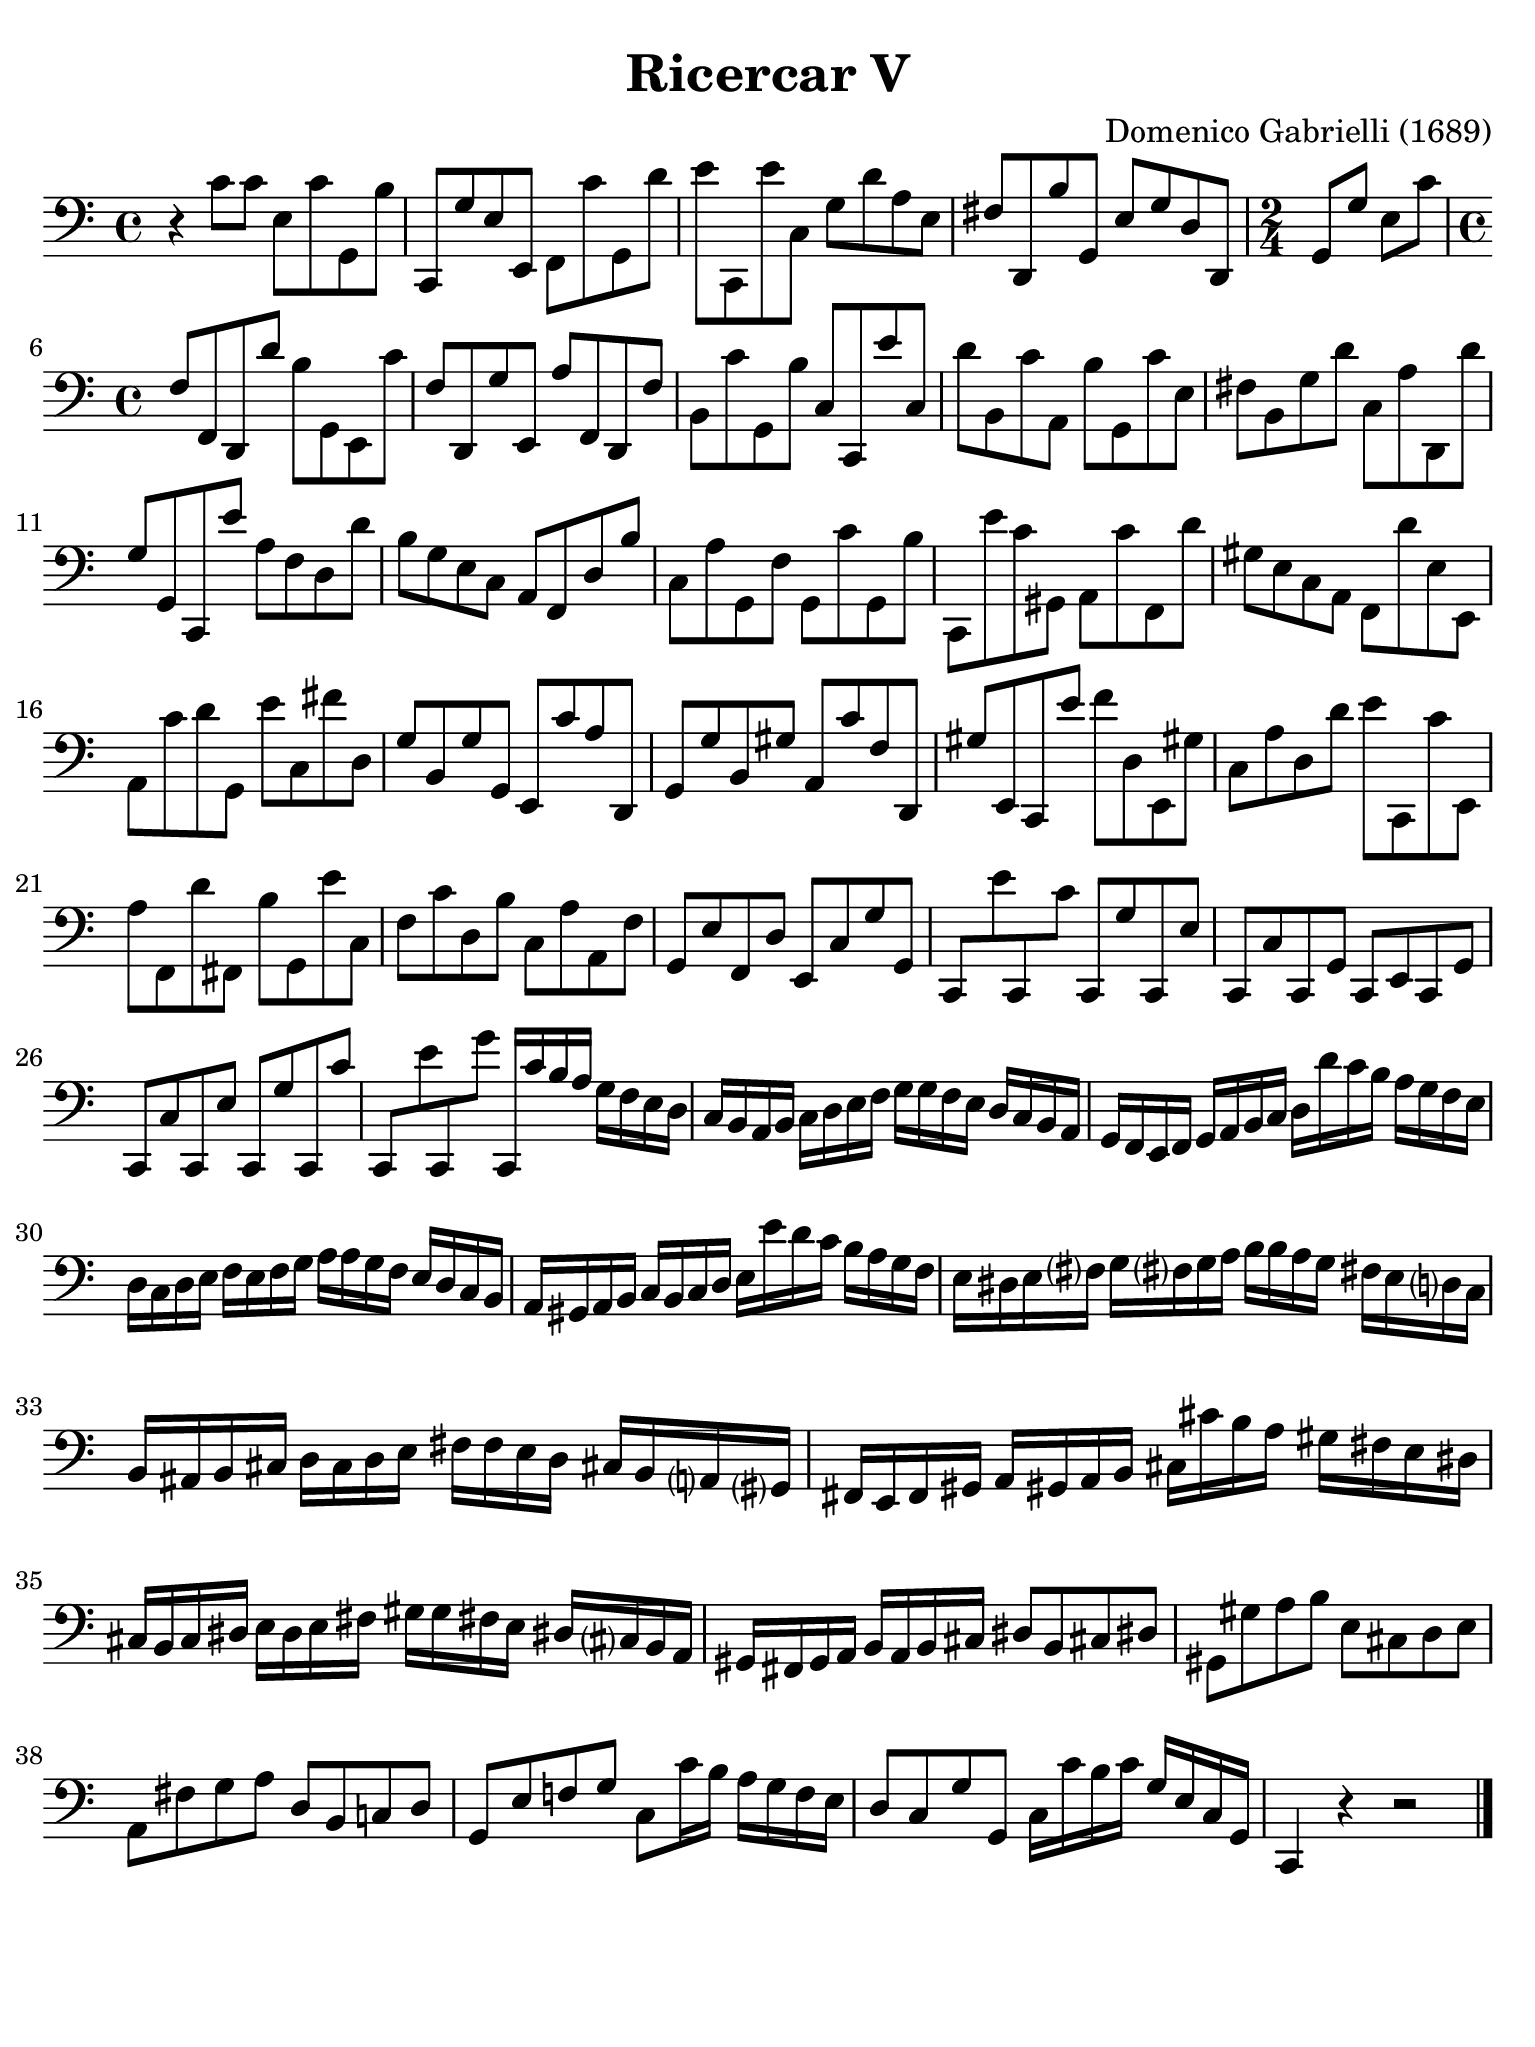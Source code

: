 #(set-global-staff-size 21)

\version "2.24.0"

\header {
  title    = "Ricercar V"
  composer = "Domenico Gabrielli (1689)"
  tagline  = ""
}

\language "italiano"

% iPad Pro 12.9

\paper {
  paper-width  = 195\mm
  paper-height = 260\mm
  indent = #0
  page-count = #1
  line-width = #184
  print-page-number = ##f
  ragged-last-bottom = ##t
  ragged-bottom = ##f
%  ragged-last = ##t
}

ringsps = #"
  0.15 setlinewidth
  0.9 0.6 moveto
  0.4 0.6 0.5 0 361 arc
  stroke
  1.0 0.6 0.5 0 361 arc
  stroke
  "

vibrato = \markup {
  \with-dimensions #'(-0.2 . 1.6) #'(0 . 1.2)
  \postscript #ringsps
}

\score {
  \new Staff
%   \with {instrumentName = #"Cello "}
   {
   \override Hairpin.to-barline = ##f
   \time 4/4
   \key do \major
   \clef "bass"

   r4 do'8 do'8 mi8 do'8 sol,8 si8
   | do,8 sol8 mi8 mi,8 fa,8 do'8 sol,8 re'8
   | mi'8 do,8 mi'8 do8 sol8 re'8 la8 mi8
   | fad8 re,8 si8 sol,8 mi8 sol8 re8 re,8
   | \time 2/4
     sol,8 sol8 mi8 do'8
   | \time 4/4
     fa8 fa,8 re,8 re'8 si8 sol,8 mi,8 do'8
   | fa8 re,8 sol8 mi,8 la8 fa,8 re,8 fa8
   | si,8 do'8 sol,8 si8 do8 do,8 mi'8 do8
   | re'8 si,8 do'8 la,8 si8 sol,8 do'8 mi8
   | fad8 si,8 sol8 re'8 do8 la8 re,8 re'8
   | sol8 sol,8 do,8 mi'8 la8 fa8 re8 re'8
   | si8 sol8 mi8 do8 la,8 fa,8 re8 si8
   | do8 la8 sol,8 fa8 sol,8 do'8 sol,8 si8
   | do,8 mi'8 do'8 sold,8 la,8 do'8 fa,8 re'8
   | sold8 mi8 do8 la,8 fa,8 re'8 mi8 mi,8
   | la,8 do'8 re'8 sol,8 mi'8 do8 fad'8 re8
   | sol8 si,8 sol8 sol,8 mi,8 do'8 la8 re,8
   | sol,8 sol8 si,8 sold8 la,8 do'8 fa8 re,8
   | sold8 mi,8 do,8 mi'8 fa'8 re8 mi,8 sold!8
   | do8 la8 re8 re'8 mi'8 do,8 do'8 mi,8
   | la8 fa,8 re'8 fad,8 si8 sol,8 mi'8 do8
   | fa8 do'8 re8 si8 do8 la8 la,8 fa8
   | sol,8 mi8 fa,8 re8 mi,8 do8 sol8 sol,8
   | do,8 mi'8 do,8 do'8 do,8 sol8 do,8 mi8
   | do,8 do8 do,8 sol,8 do,8 mi,8 do,8 sol,8
   | do,8 do8 do,8 mi8 do,8 sol8 do,8 do'8
   | do,8 mi'8 do,8 sol'8 do,16 do'16 si16 la16
     sol16 fa16 mi16 re16
   | do16 si,16 la,16 si,16 do16 re16 mi16 fa16
     sol16 sol16 fa16 mi16 re16 do16 si,16 la,16
   | sol,16 fa,16 mi,16 fa,16 sol,16 la,16 si,16 do16
     re16 re'16 do'16 si16 la16 sol16 fa16 mi16
   | re16 do16 re16 mi16 fa16 mi16 fa16 sol16
     la16 la16 sol16 fa16 mi16 re16 do16 si,16
   | la,16 sold,16 la,16 si,16 do16 si,16 do16 re16
     mi16 mi'16 re'16 do'16 si16 la16 sol16 fa16
   | mi16 red16 mi16 fad?16 sol16 fad?16 sol16 la16
     si16 si16 la16 sol16 fad!16 mi16 re?16 do16
   | si,16 lad,16 si,16 dod16 re16 dod16 re16 mi16
     fad16 fad16 mi16 re16 dod!16 si,16 la,?16 sold,?16
   | fad,16 mi,16 fad,16 sold,16 la,16 sold,!16 la,16 si,16
     dod16 dod'16 si16 la16 sold16 fad16 mi16 red16
   | dod16 si,16 dod16 red16 mi16 red16 mi16 fad16
     sold16 sold16 fad!16 mi16 red!16 dod?16 si,16 la,16
   | sold,16 fad,16 sold,16 la,16 si,16 la,16 si,16 dod16
     red8 si,8 dod!8 red!8
   | sold,8 sold8 la8 si8 mi8 dod8 re8 mi8
   | la,8 fad8 sol8 la8 re8 si,8 do!8 re8
   | sol,8 mi8 fa!8 sol8 do8 do'16 si16 la16 sol16 fa16 mi16
   | re8 do8 sol8 sol,8 do16 do'16 si16 do'16
     sol16 mi16 do16 sol,16
   | do,4 r4 r2
   \bar "|."
 }
}
